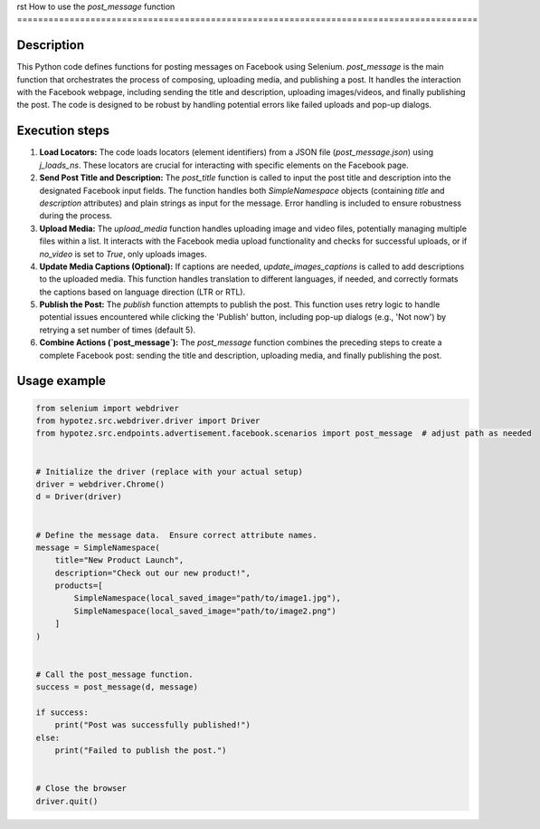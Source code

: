 rst
How to use the `post_message` function
========================================================================================

Description
-------------------------
This Python code defines functions for posting messages on Facebook using Selenium.  `post_message` is the main function that orchestrates the process of composing, uploading media, and publishing a post. It handles the interaction with the Facebook webpage, including sending the title and description, uploading images/videos, and finally publishing the post.  The code is designed to be robust by handling potential errors like failed uploads and pop-up dialogs.

Execution steps
-------------------------
1. **Load Locators:** The code loads locators (element identifiers) from a JSON file (`post_message.json`) using `j_loads_ns`.  These locators are crucial for interacting with specific elements on the Facebook page.

2. **Send Post Title and Description:** The `post_title` function is called to input the post title and description into the designated Facebook input fields.  The function handles both `SimpleNamespace` objects (containing `title` and `description` attributes) and plain strings as input for the message.  Error handling is included to ensure robustness during the process.

3. **Upload Media:** The `upload_media` function handles uploading image and video files, potentially managing multiple files within a list. It interacts with the Facebook media upload functionality and checks for successful uploads, or if `no_video` is set to `True`, only uploads images.

4. **Update Media Captions (Optional):**  If captions are needed, `update_images_captions` is called to add descriptions to the uploaded media.  This function handles translation to different languages, if needed, and correctly formats the captions based on language direction (LTR or RTL).

5. **Publish the Post:** The `publish` function attempts to publish the post. This function uses retry logic to handle potential issues encountered while clicking the 'Publish' button, including pop-up dialogs (e.g., 'Not now') by retrying a set number of times (default 5).

6. **Combine Actions (`post_message`):** The `post_message` function combines the preceding steps to create a complete Facebook post: sending the title and description, uploading media, and finally publishing the post.


Usage example
-------------------------
.. code-block:: python

    from selenium import webdriver
    from hypotez.src.webdriver.driver import Driver
    from hypotez.src.endpoints.advertisement.facebook.scenarios import post_message  # adjust path as needed


    # Initialize the driver (replace with your actual setup)
    driver = webdriver.Chrome()
    d = Driver(driver)


    # Define the message data.  Ensure correct attribute names.
    message = SimpleNamespace(
        title="New Product Launch",
        description="Check out our new product!",
        products=[
            SimpleNamespace(local_saved_image="path/to/image1.jpg"),
            SimpleNamespace(local_saved_image="path/to/image2.png")
        ]
    )


    # Call the post_message function.
    success = post_message(d, message)

    if success:
        print("Post was successfully published!")
    else:
        print("Failed to publish the post.")


    # Close the browser
    driver.quit()